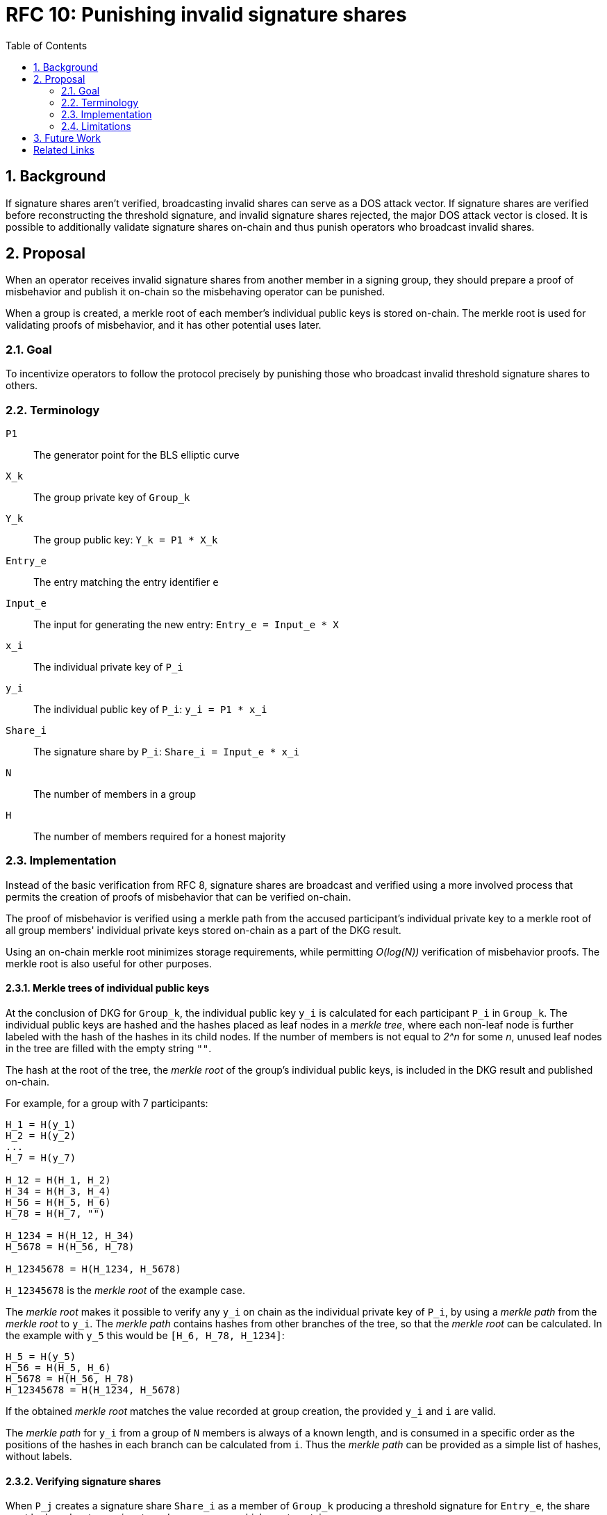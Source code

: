 :toc: macro

= RFC 10: Punishing invalid signature shares

:icons: font
:numbered:
toc::[]

== Background

If signature shares aren't verified,
broadcasting invalid shares can serve as a DOS attack vector.
If signature shares are verified
before reconstructing the threshold signature,
and invalid signature shares rejected,
the major DOS attack vector is closed.
It is possible to additionally validate signature shares on-chain
and thus punish operators who broadcast invalid shares.

== Proposal

When an operator receives invalid signature shares
from another member in a signing group,
they should prepare a proof of misbehavior
and publish it on-chain
so the misbehaving operator can be punished.

When a group is created,
a merkle root of each member's individual public keys
is stored on-chain.
The merkle root is used for validating proofs of misbehavior,
and it has other potential uses later.

=== Goal

To incentivize operators to follow the protocol precisely
by punishing those who broadcast invalid threshold signature shares to others.

=== Terminology

`P1`:: The generator point for the BLS elliptic curve

`X_k`:: The group private key of `Group_k`

`Y_k`:: The group public key: `Y_k = P1 * X_k`

`Entry_e`:: The entry matching the entry identifier `e`

`Input_e`:: The input for generating the new entry:
`Entry_e = Input_e * X`

`x_i`:: The individual private key of `P_i`

`y_i`:: The individual public key of `P_i`: `y_i = P1 * x_i`

`Share_i`:: The signature share by `P_i`: `Share_i = Input_e * x_i`

`N`:: The number of members in a group

`H`:: The number of members required for a honest majority

=== Implementation

Instead of the basic verification from RFC 8,
signature shares are broadcast and verified
using a more involved process
that permits the creation of proofs of misbehavior
that can be verified on-chain.

The proof of misbehavior is verified
using a merkle path from the accused participant's individual private key
to a merkle root of all group members' individual private keys
stored on-chain as a part of the DKG result.

Using an on-chain merkle root minimizes storage requirements,
while permitting _O(log(N))_ verification of misbehavior proofs.
The merkle root is also useful for other purposes.

==== Merkle trees of individual public keys

At the conclusion of DKG for `Group_k`,
the individual public key `y_i` is calculated
for each participant `P_i` in `Group_k`.
The individual public keys are hashed
and the hashes placed as leaf nodes in a _merkle tree_,
where each non-leaf node is further labeled
with the hash of the hashes in its child nodes.
If the number of members is not equal to _2^n_ for some _n_,
unused leaf nodes in the tree are filled with the empty string `""`.

The hash at the root of the tree,
the _merkle root_ of the group's individual public keys,
is included in the DKG result and published on-chain.

For example, for a group with 7 participants:

----
H_1 = H(y_1)
H_2 = H(y_2)
...
H_7 = H(y_7)

H_12 = H(H_1, H_2)
H_34 = H(H_3, H_4)
H_56 = H(H_5, H_6)
H_78 = H(H_7, "")

H_1234 = H(H_12, H_34)
H_5678 = H(H_56, H_78)

H_12345678 = H(H_1234, H_5678)
----

`H_12345678` is the _merkle root_ of the example case.

The _merkle root_ makes it possible
to verify any `y_i` on chain as the individual private key of `P_i`,
by using a _merkle path_ from the _merkle root_ to `y_i`.
The _merkle path_ contains hashes
from other branches of the tree,
so that the _merkle root_ can be calculated.
In the example with `y_5` this would be
`[H_6, H_78, H_1234]`:

----
H_5 = H(y_5)
H_56 = H(H_5, H_6)
H_5678 = H(H_56, H_78)
H_12345678 = H(H_1234, H_5678)
----

If the obtained _merkle root_ matches the value
recorded at group creation,
the provided `y_i` and `i` are valid.

The _merkle path_ for `y_i` from a group of `N` members
is always of a known length,
and is consumed in a specific order
as the positions of the hashes in each branch
can be calculated from `i`.
Thus the _merkle path_ can be provided as a simple list of hashes,
without labels.

==== Verifying signature shares

When `P_j` creates a signature share `Share_i`
as a member of `Group_k` producing a threshold signature for `Entry_e`,
the share must be broadcast as a _signature share message_,
which must contain:

* The entry identifier `e` for this particular entry;
this is used to prevent replay attacks
and to retrieve the information of `Group_k`.
if the message is used in a misbehavior proof.
* the signature share `Share_j`
* the sender `P_j`'s member index `j`;
`P_j` and their _operator ECDSA public key_
can be identified from `Group_k` and `j`,
but `P_j` cannot be identified from `Group_k` and the operator key.
* a signature to the above data,
using the _operator ECDSA key_ of `P_j`;
this provides non-repudiability for the misbehavior proof.

When `P_i` receives a _signature share message_ from `P_j`,
they must verify the following:

* the message is correctly formatted
* the entry identifier `e` is correct
* the signature with the _operator ECDSA key_ of `P_j` is valid

If any of the above checks fail,
the message must be rejected as invalid.
If the above checks pass,
the _message_ is valid but `Share_j` may still be invalid.

When `P_i` receives a signature share `Share_j`
from a valid signature share message broadcast by `P_j`,
the share can be verified by `blsVerify(Share_j, y_j, Input_e)`.
If `Share_j` is valid,
`P_i` can use it for reconstructing the threshold signature.
If `Share_j` is invalid,
`P_i` must not use it for reconstructing the entry.

==== Proofs of misbehavior

When `P_i` receives a valid _signature share message_
(_"message"_ for short from now on)
from `P_j`, containing an invalid `Share_j`,
`P_i` should produce and publish a _proof of misbehavior_ (_"proof"_).

The _proof_ must contain:

* The _message_ with the invalid share from `P_j`
* The individual private key `y_j` of `P_j`,
used to verify the `Share_j` in the _message_.
* The _merkle path_ from `y_j` to the _merkle root_ of the group `Group_k`,
to verify `y_j`.
* The member index `i` of the tattletale `P_i`,
used to reward the correct party if the proof is valid.
It is not necessary to verify the sender,
as `P_i` is not punished if the proof is invalid.

When the _proof_ is processed on-chain,
the _message_ is parsed and its elements extracted.
If the _message_ is incorrectly formatted,
the processing is aborted.

The _entry identifier_ `e` is used
to determine the `Group_k` tasked with producing `Entry_e`.
The _member index_ `j` is used
to retrieve the _operator ECDSA key_ of `P_j`,
and the signature on the _message_ is checked.
If the signature is invalid, processing is aborted.

The _merkle root_ of `Group_k`, `MerkleRoot_k` is retrieved.
The individual public key `y_j` and the _merkle path_ from the _proof_
are checked against `MerkleRoot_k`.
If the merkle path is invalid for the member index `j` from the _message_,
processing is aborted.

If the merkle path is valid,
the _signature share_ is checked with `blsVerify(Share_j, y_j, Input_e)`.
If the share is invalid,
`P_j` is punished for broadcasting an invalid signature share,
and `P_i` is rewarded for proving the misbehavior of `P_j`.
If multiple _proofs of misbehavior_ are presented
for the same _signature share message_,
and proofs after the first one must be immediately rejected.

=== Limitations

What are the limitations of this approach?

== Future Work

The inclusion of the merkle root in the on-chain data on signing groups
enables further improvements in the future.
The merkle root and on-chain validation of signature shares
can be used to mitigate lynchpin attacks
where some actor is preventing an entry from being generated.
By publishing their signature shares on-chain,
operators can prove their non-culpability
for delays in signing or failures to produce a signature altogether.

[bibliography]
== Related Links
